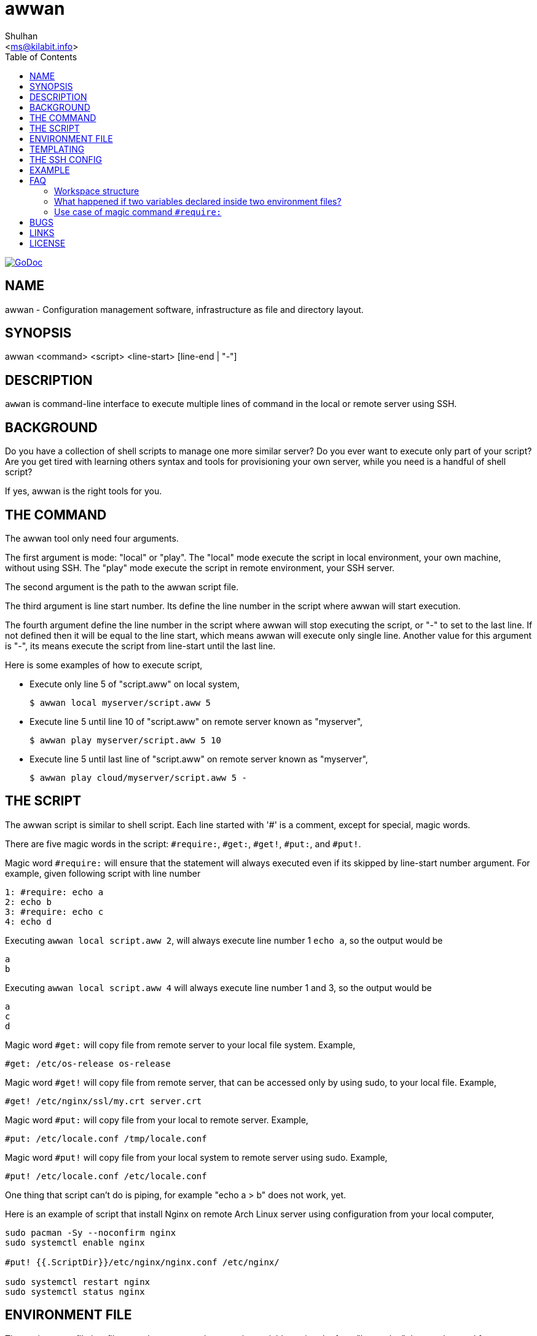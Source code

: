 = awwan
:author: Shulhan
:date: 11 August 2021
:email: <ms@kilabit.info>
:toc:
:url-godoc: https://pkg.go.dev/git.sr.ht/~shulhan/awwan

image:https://img.shields.io/badge/go.dev-reference-007d9c?logo=go&logoColor=white&style=flat-square[GoDoc, link={url-godoc}]

==  NAME

awwan - Configuration management software, infrastructure as file and
directory layout.


==  SYNOPSIS

awwan <command> <script> <line-start> [line-end | "-"]


==  DESCRIPTION

`awwan` is command-line interface to execute multiple lines of command in
the local or remote server using SSH.


==  BACKGROUND

Do you have a collection of shell scripts to manage one more similar server?
Do you ever want to execute only part of your script?
Are you get tired with learning others syntax and tools for provisioning
your own server, while you need is a handful of shell script?

If yes, awwan is the right tools for you.


==  THE COMMAND

The awwan tool only need four arguments.

The first argument is mode: "local" or "play".
The "local" mode execute the script in local environment, your own machine,
without using SSH.
The "play" mode execute the script in remote environment, your SSH server.

The second argument is the path to the awwan script file.

The third argument is line start number.
Its define the line number in the script where awwan will start
execution.

The fourth argument define the line number in the script where awwan will stop
executing the script, or "-" to set to the last line.
If not defined then it will be equal to the line start, which means awwan will
execute only single line.
Another value for this argument is "-", its means execute the script from
line-start until the last line.

Here is some examples of how to execute script,

* Execute only line 5 of "script.aww" on local system,
+
----
$ awwan local myserver/script.aww 5
----

* Execute line 5 until line 10 of "script.aww" on remote server known as
  "myserver",
+
----
$ awwan play myserver/script.aww 5 10
----

* Execute line 5 until last line of "script.aww" on remote server known as
  "myserver",
+
----
$ awwan play cloud/myserver/script.aww 5 -
----


==  THE SCRIPT

The awwan script is similar to shell script.
Each line started with '#' is a comment, except for special, magic words.

There are five magic words in the script: `#require:`, `#get:`, `#get!`,
`#put:`, and `#put!`.

Magic word `#require:` will ensure that the statement will always executed
even if its skipped by line-start number argument.
For example, given following script with line number

----
1: #require: echo a
2: echo b
3: #require: echo c
4: echo d
----

Executing `awwan local script.aww 2`, will always execute line number 1 `echo
a`, so the output would be

----
a
b
----

Executing `awwan local script.aww 4` will always execute line number 1 and 3,
so the output would be

----
a
c
d
----

Magic word `#get:` will copy file from remote server to your local file
system.
Example,

----
#get: /etc/os-release os-release
----

Magic word `#get!` will copy file from remote server, that can be accessed
only by using sudo, to your local file.
Example,

----
#get! /etc/nginx/ssl/my.crt server.crt
----

Magic word `#put:` will copy file from your local to remote server.
Example,

----
#put: /etc/locale.conf /tmp/locale.conf
----

Magic word `#put!` will copy file from your local system to remote server
using sudo.
Example,

----
#put! /etc/locale.conf /etc/locale.conf
----

One thing that script can't do is piping, for example "echo a > b" does not
work, yet.

Here is an example of script that install Nginx on remote Arch Linux server
using configuration from your local computer,

----
sudo pacman -Sy --noconfirm nginx
sudo systemctl enable nginx

#put! {{.ScriptDir}}/etc/nginx/nginx.conf /etc/nginx/

sudo systemctl restart nginx
sudo systemctl status nginx
----

==  ENVIRONMENT FILE

The environment file is a file named `awwan.env` that contains variables using
the form "key=value" that can be used for templating.

When executing the script, `awwan` will read environment files in the current
directory, and in each sub-directory, until the script directory.

The environment file use the ini file format,

----
[section "subsection"]
key = value
----

We will explain how to use and get the environment variables below.


==  TEMPLATING

Template file is any text or script files that dynamically generated using
values from variables defined in environment files.

There are six global variables that shared to all template or script files,

* `.BaseDir` contains the absolute path of current directory
* `.ScriptDir` contains the relative path to script directory
* `.SSHKey` contains the value of "IdentityFile" in SSH configuration
* `.SSHUser` contains the value of "User" in SSH configuration
* `.SSHHost` contains the value of "Host" in SSH configuration
* `.SSHPort` contains the value of "Port" in SSH configuration

To get the value wrap the variable using '{{}}' for example,

----
#put! {{.BaseDir}}/templates/etc/hosts /etc/
#put! {{.ScriptDir}}/etc/hosts /etc/

scp -i {{.SSHKey}} src {{.SSHUser}}@{{.SSHHost}}:{{.SSHPort}}/dst
----

To get the value of variable in environment file you put the string ".Val"
followed by section, subsection and key names, each separated by colon ":".
If no subsection exist you can leave it empty.

You can put the variable inside the script or in the file that you want to
copy.

For example, given the following environment file,

----
[all]
user = arch

[whitelist "ip"]
alpha = 1.2.3.4/32
beta  = 2.3.4.5/32
----

* `{{.Val "all::user"}}` will result to "arch" (without double quote), and
* `{{.Val "whitelist:ip:alpha"}}` will result to "1.2.3.4/32"
  (without double quote)


==  THE SSH CONFIG

After we learn about the command, script, variables, and templating; we need
to explain some file and directory structure that required by `awwan` so it
can connect to the SSH server.

To be able to connect to the remote SSH server, `awwan` need to know the
remote host name, remote user, and location of private key file.
All of this are derived from ssh_config(5) file in the current directory and
in the user's home directory.

The remote host name is derived from directory name of the script file.
It will be matched with `Host` or `Match` section in the ssh_config(5) file.

For example, given the following directory structure,

----
.
|
+-- .ssh/
|   |
|   --- config
+-- development
    |
    --- script.aww
----

If we execute the "development/script.aww", awwan will search for the Host
that match with "development" in current ".ssh/config" or in "~/.ssh/config".


==  EXAMPLE

To give you the taste of the idea, we will show you an example using the
working directory $WORKDIR as our base directory.

Let say that we have the working remote server named "myserver" at IP address
"1.2.3.4" using username "arch" on port "2222".

In the $WORKDIR, create directory ".ssh" and "config" file,

----
$ mkdir -p .ssh
$ cat > .ssh/config <<EOF
Host myserver
	Hostname 1.2.3.4
	User arch
	Port 2222
	IdentityFile .ssh/myserver
EOF
----

Still in the $WORKDIR, create  the environment file "awwan.env"

----
$ cat > awwan.env <<EOF
[all]
user = arch
host = myserver

[whitelist "ip"]
alpha = 1.2.3.4/32
beta  = 2.3.4.5/32
EOF
----

Inside the $WORKDIR we create the directory that match with our server name
and a script file "test.aww",

----
$ mkdir -p myserver
$ cat > myserver/test.aww <<EOF
echo {{.Val "all::host"}}`
#put: {{.ScriptDir}}/test /tmp/
cat /tmp/test
EOF
----

and a template file "test",

----
$ cat > myserver/test <<EOF
Hi {{.Val "all::user"}}!
EOF
----

When executed from start to end like these,

----
$ awwan play myserver/test.aww 1 -
----

it will print the following output to terminal,

----
>>> arch@1.2.3.4:2222: 1: echo myserver

myserver
test                                                  100%    9     0.4KB/s   00:00
>>> arch@1.2.3.4:2222: 3: cat /tmp/test

Hi arch!
----

That's it.


==  FAQ

Since this software is working in progress, there are many things that we have
in mind, but can't put it to code, yet.

===  Workspace structure

Beside ".ssh" directory and directory as host name, `awwan` did not require
any other special directory but we really recommend that you use sub directory
to group several nodes on several cloud services.
For example, if you use cloud services with several nodes inside it, we
recommend the following directory structures,

----
<cloud-service>/<project-name>/<service-name>/<node-name>
----

The `<cloud-service>` is the name of your remote server, it could be "AWS",
"GCP", "DO", and others.
The `<project-name>` is your account ID in your cloud service or your project
name.
The `<service-name>` is a group of several nodes, for example "development",
"staging", "production".
The `<node-name>` is name of your node, each node should have one single
directory.


Here is an example of directory structures,

----
.
├── commons
├── gcp
│   ├── development
│   │   └── vm
│   │       ├── www
│   │       │   └── etc
│   │       │       ├── my.cnf.d
│   │       │       ├── nginx
│   │       │       ├── php
│   │       │       │   └── php-fpm.d
│   │       │       └── systemd
│   │       │           └── system
│   │       │               └── mariadb.service.d
│   │       └── ci
│   └── production
│       └── vm
│           └── www
│               └── etc -> ../../../development/vm/www//etc
└── templates
    ├── etc
    │   ├── pacman.d
    │   └── ssh
    └── home
----

The `commons` directory contains common script that can be executed in any
server.

The `templates` directory contains common templates that can be used by any
scripts.

The `gcp` directory is cloud service with two accounts "development" and
"production", and the rest are node names and templates used in that node.


=== What happened if two variables declared inside two environment files?

When executing the script `awwan` will merge the variables from current
directory with variable from script directory.
Any keys that are duplicate will be merged and the last one will overwrite the
previous one.


=== Use case of magic command `#require:`

The magic command `#require:` is added to prevent running local command using
different project or configuration.

The use case was derived from experience with `gcloud` and `kubectl` commands.
When you have more than one projects in GCP, you need to make sure that the
command that you run is using correct configuration.

Here is the example of deploying Cloud Functions using local awwan script,

----
1: #require: gcloud config configurations activate {{.Val "gcloud::config"}}
3:
4: ## Create PubSub topic.
5:
6: gcloud pubsub topics create {{.Val "CloudFunctions:log2slack:pubsub_topic"}}
7:
8: ## Create Logger Sink to Route the log to PubSub topic.
9:
10: gcloud logging sinks create {{.Val "CloudFunctions:log2slack:pubsub_topic"}} \
11:	pubsub.googleapis.com/projects/{{.Val "gcloud::project"}}/topics/{{.Val "CloudFunctions:log2slack:pubsub_topic"}} \
12:	--log-filter=severity>=WARNING
13:
14: ## Create Cloud Functions to forward log to Slack.
15:
16: gcloud functions deploy Log2Slack \
17:	--source {{.ScriptDir}} \
18:	--entry-point Log2Slack \
19:	--runtime go113 \
20:	--trigger-topic {{.Val "CloudFunctions:log2slack:pubsub_topic"}} \
21:	--set-env-vars SLACK_WEBHOOK_URL={{.Val "slack::slack_webhook_url"}} \
22:	--ingress-settings internal-only \
23:	--max-instances=5
24:
25: ## Test the chains by publishing a message to Topic...
26:
27: gcloud pubsub topics \
28:	publish {{.Val "CloudFunctions:log2slack:pubsub_topic"}} \
29:	--message='Hello World!'
----

When executing statement at line number 6, 10, 16 or 27 we need to make sure
that it always using the correct environment "gcloud::config",


----
$ awwan local awwan/playground/CloudFunctions/log2slack/local.deploy.aww 27
2020/06/04 01:48:38 >>> loading "/xxx/awwan.env" ...
2020/06/04 01:48:38 >>> loading "/xxx/awwan/dev/awwan.env" ...
2020/06/04 01:48:38 --- require 2: gcloud config configurations activate dev

Activated [dev].
2020/06/04 01:48:38 >>> local 29: gcloud pubsub topics publish logs
--message='Hello World!'
----

==  BUGS

Shell pipe "|", "<", or ">"  does not work in the script.
Use "sh -c 'cmd arguments'" if you need piping.


==  LINKS

The source codes for this software project can be viewed at
https://sr.ht/~shulhan/awwan/ .

For request of features and/or bugs report please submitted through web at
https://todo.sr.ht/~shulhan/awwan .


==  LICENSE

----
Copyright (c) 2020 M. Shulhan (m.shulhan@gmail.com). All rights reserved.

Redistribution and use in source and binary forms, with or without
modification, are permitted provided that the following conditions are
met:

   * Redistributions of source code must retain the above copyright
notice, this list of conditions and the following disclaimer.
   * Redistributions in binary form must reproduce the above
copyright notice, this list of conditions and the following disclaimer
in the documentation and/or other materials provided with the
distribution.
   * Neither the name of M. Shulhan, nor the names of its
contributors may be used to endorse or promote products derived from
this software without specific prior written permission.

THIS SOFTWARE IS PROVIDED BY THE COPYRIGHT HOLDERS AND CONTRIBUTORS
"AS IS" AND ANY EXPRESS OR IMPLIED WARRANTIES, INCLUDING, BUT NOT
LIMITED TO, THE IMPLIED WARRANTIES OF MERCHANTABILITY AND FITNESS FOR
A PARTICULAR PURPOSE ARE DISCLAIMED. IN NO EVENT SHALL THE COPYRIGHT
OWNER OR CONTRIBUTORS BE LIABLE FOR ANY DIRECT, INDIRECT, INCIDENTAL,
SPECIAL, EXEMPLARY, OR CONSEQUENTIAL DAMAGES (INCLUDING, BUT NOT
LIMITED TO, PROCUREMENT OF SUBSTITUTE GOODS OR SERVICES; LOSS OF USE,
DATA, OR PROFITS; OR BUSINESS INTERRUPTION) HOWEVER CAUSED AND ON ANY
THEORY OF LIABILITY, WHETHER IN CONTRACT, STRICT LIABILITY, OR TORT
(INCLUDING NEGLIGENCE OR OTHERWISE) ARISING IN ANY WAY OUT OF THE USE
OF THIS SOFTWARE, EVEN IF ADVISED OF THE POSSIBILITY OF SUCH DAMAGE.
----
